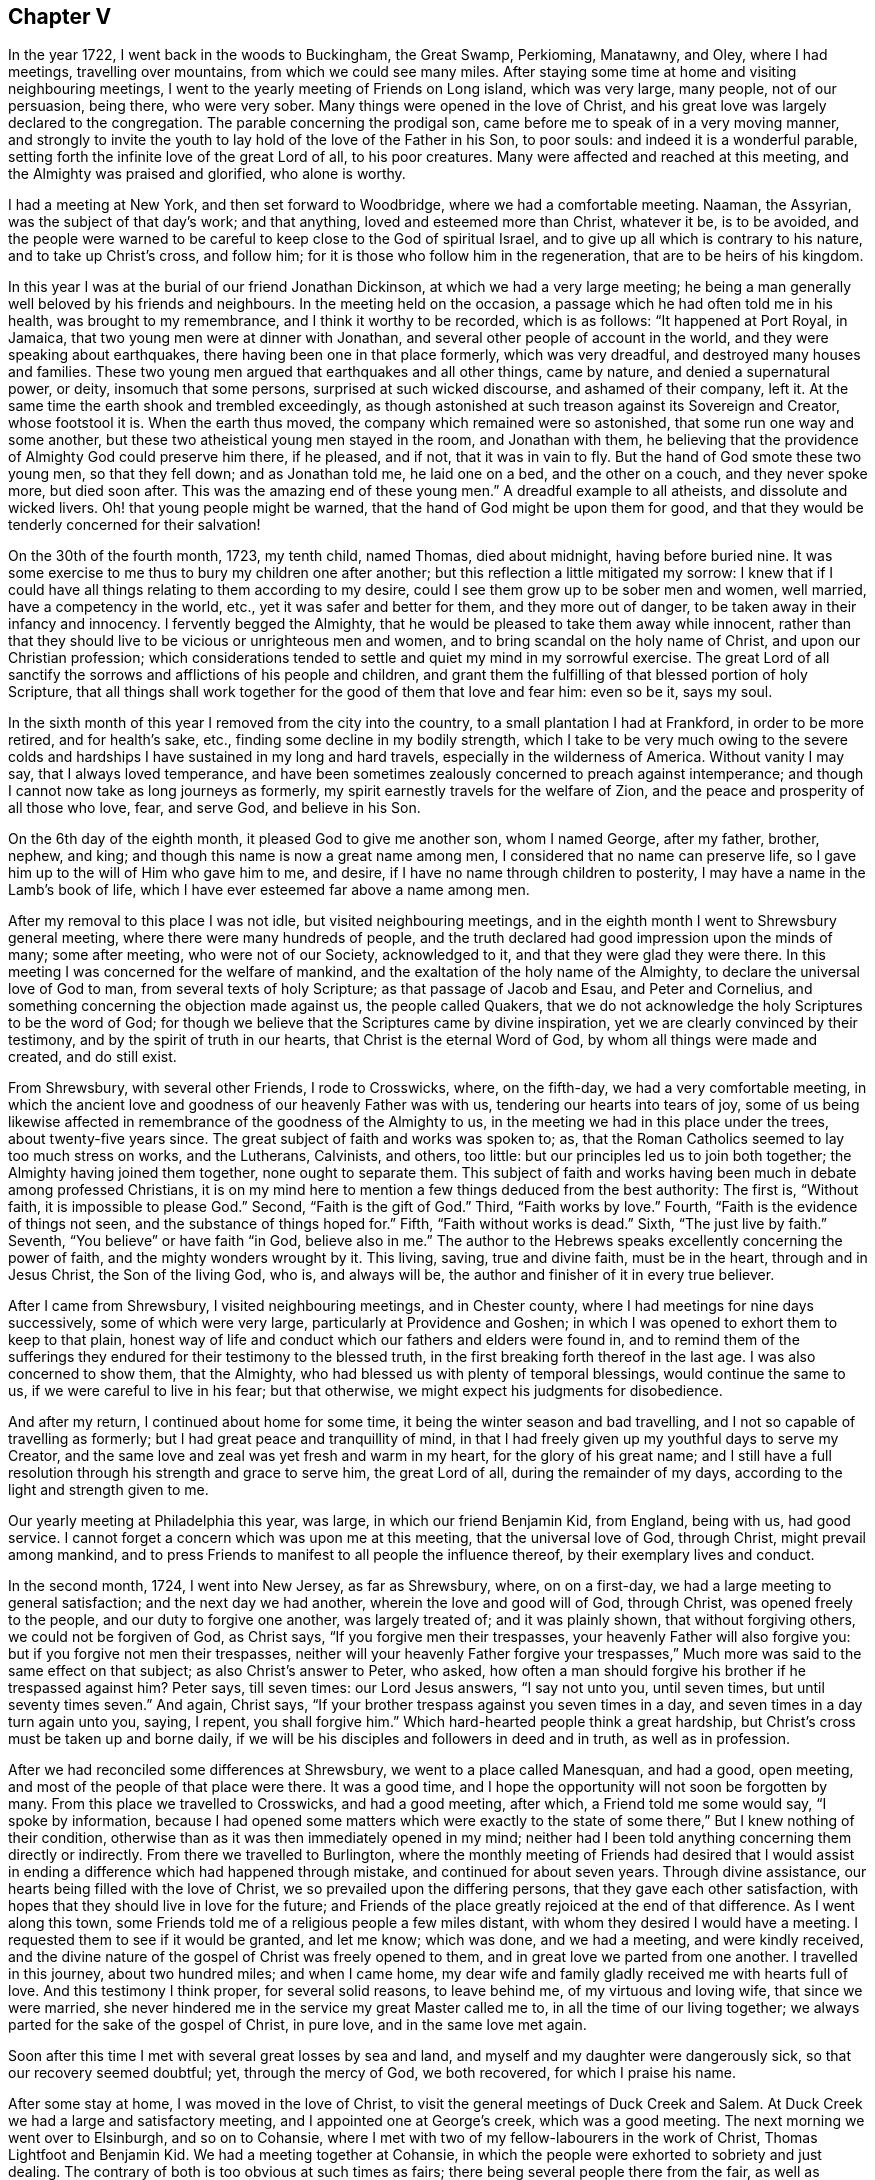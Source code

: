 == Chapter V

In the year 1722, I went back in the woods to Buckingham, the Great Swamp, Perkioming,
Manatawny, and Oley, where I had meetings, travelling over mountains,
from which we could see many miles.
After staying some time at home and visiting neighbouring meetings,
I went to the yearly meeting of Friends on Long island, which was very large,
many people, not of our persuasion, being there, who were very sober.
Many things were opened in the love of Christ,
and his great love was largely declared to the congregation.
The parable concerning the prodigal son,
came before me to speak of in a very moving manner,
and strongly to invite the youth to lay hold of the love of the Father in his Son,
to poor souls: and indeed it is a wonderful parable,
setting forth the infinite love of the great Lord of all, to his poor creatures.
Many were affected and reached at this meeting,
and the Almighty was praised and glorified, who alone is worthy.

I had a meeting at New York, and then set forward to Woodbridge,
where we had a comfortable meeting.
Naaman, the Assyrian, was the subject of that day`'s work; and that anything,
loved and esteemed more than Christ, whatever it be, is to be avoided,
and the people were warned to be careful to keep close to the God of spiritual Israel,
and to give up all which is contrary to his nature, and to take up Christ`'s cross,
and follow him; for it is those who follow him in the regeneration,
that are to be heirs of his kingdom.

In this year I was at the burial of our friend Jonathan Dickinson,
at which we had a very large meeting;
he being a man generally well beloved by his friends and neighbours.
In the meeting held on the occasion, a passage which he had often told me in his health,
was brought to my remembrance, and I think it worthy to be recorded, which is as follows:
"`It happened at Port Royal, in Jamaica, that two young men were at dinner with Jonathan,
and several other people of account in the world,
and they were speaking about earthquakes, there having been one in that place formerly,
which was very dreadful, and destroyed many houses and families.
These two young men argued that earthquakes and all other things, came by nature,
and denied a supernatural power, or deity, insomuch that some persons,
surprised at such wicked discourse, and ashamed of their company, left it.
At the same time the earth shook and trembled exceedingly,
as though astonished at such treason against its Sovereign and Creator,
whose footstool it is.
When the earth thus moved, the company which remained were so astonished,
that some run one way and some another,
but these two atheistical young men stayed in the room, and Jonathan with them,
he believing that the providence of Almighty God could preserve him there, if he pleased,
and if not, that it was in vain to fly.
But the hand of God smote these two young men, so that they fell down;
and as Jonathan told me, he laid one
on a bed, and the other on a couch, and they never spoke more, but died soon after.
This was the amazing end of these young men.`"
A dreadful example to all atheists, and dissolute and wicked livers.
Oh! that young people might be warned, that the hand of God might be upon them for good,
and that they would be tenderly concerned for their salvation!

On the 30th of the fourth month, 1723, my tenth child, named Thomas, died about midnight,
having before buried nine.
It was some exercise to me thus to bury my children one after another;
but this reflection a little mitigated my sorrow:
I knew that if I could have all things relating to them according to my desire,
could I see them grow up to be sober men and women, well married,
have a competency in the world, etc., yet it was safer and better for them,
and they more out of danger, to be taken away in their infancy and innocency.
I fervently begged the Almighty,
that he would be pleased to take them away while innocent,
rather than that they should live to be vicious or unrighteous men and women,
and to bring scandal on the holy name of Christ, and upon our Christian profession;
which considerations tended to settle and quiet my mind in my sorrowful exercise.
The great Lord of all sanctify the sorrows and afflictions of his people and children,
and grant them the fulfilling of that blessed portion of holy Scripture,
that all things shall work together for the good of them that love and fear him:
even so be it, says my soul.

In the sixth month of this year I removed from the city into the country,
to a small plantation I had at Frankford, in order to be more retired,
and for health`'s sake, etc., finding some decline in my bodily strength,
which I take to be very much owing to the severe colds and
hardships I have sustained in my long and hard travels,
especially in the wilderness of America.
Without vanity I may say, that I always loved temperance,
and have been sometimes zealously concerned to preach against intemperance;
and though I cannot now take as long journeys as formerly,
my spirit earnestly travels for the welfare of Zion,
and the peace and prosperity of all those who love, fear, and serve God,
and believe in his Son.

On the 6th day of the eighth month, it pleased God to give me another son,
whom I named George, after my father, brother, nephew, and king;
and though this name is now a great name among men,
I considered that no name can preserve life,
so I gave him up to the will of Him who gave him to me, and desire,
if I have no name through children to posterity,
I may have a name in the Lamb`'s book of life,
which I have ever esteemed far above a name among men.

After my removal to this place I was not idle, but visited neighbouring meetings,
and in the eighth month I went to Shrewsbury general meeting,
where there were many hundreds of people,
and the truth declared had good impression upon the minds of many; some after meeting,
who were not of our Society, acknowledged to it, and that they were glad they were there.
In this meeting I was concerned for the welfare of mankind,
and the exaltation of the holy name of the Almighty,
to declare the universal love of God to man, from several texts of holy Scripture;
as that passage of Jacob and Esau, and Peter and Cornelius,
and something concerning the objection made against us, the people called Quakers,
that we do not acknowledge the holy Scriptures to be the word of God;
for though we believe that the Scriptures came by divine inspiration,
yet we are clearly convinced by their testimony,
and by the spirit of truth in our hearts, that Christ is the eternal Word of God,
by whom all things were made and created, and do still exist.

From Shrewsbury, with several other Friends, I rode to Crosswicks, where,
on the fifth-day, we had a very comfortable meeting,
in which the ancient love and goodness of our heavenly Father was with us,
tendering our hearts into tears of joy,
some of us being likewise affected in remembrance of the goodness of the Almighty to us,
in the meeting we had in this place under the trees, about twenty-five years since.
The great subject of faith and works was spoken to; as,
that the Roman Catholics seemed to lay too much stress on works, and the Lutherans,
Calvinists, and others, too little: but our principles led us to join both together;
the Almighty having joined them together, none ought to separate them.
This subject of faith and works having been much in debate among professed Christians,
it is on my mind here to mention a few things deduced from the best authority:
The first is, "`Without faith, it is impossible to please God.`"
Second, "`Faith is the gift of God.`"
Third, "`Faith works by love.`"
Fourth, "`Faith is the evidence of things not seen,
and the substance of things hoped for.`"
Fifth, "`Faith without works is dead.`"
Sixth, "`The just live by faith.`"
Seventh, "`You believe`" or have faith "`in God, believe also in me.`"
The author to the Hebrews speaks excellently concerning the power of faith,
and the mighty wonders wrought by it.
This living, saving, true and divine faith, must be in the heart,
through and in Jesus Christ, the Son of the living God, who is, and always will be,
the author and finisher of it in every true believer.

After I came from Shrewsbury, I visited neighbouring meetings, and in Chester county,
where I had meetings for nine days successively, some of which were very large,
particularly at Providence and Goshen;
in which I was opened to exhort them to keep to that plain,
honest way of life and conduct which our fathers and elders were found in,
and to remind them of the sufferings they endured
for their testimony to the blessed truth,
in the first breaking forth thereof in the last age.
I was also concerned to show them, that the Almighty,
who had blessed us with plenty of temporal blessings, would continue the same to us,
if we were careful to live in his fear; but that otherwise,
we might expect his judgments for disobedience.

And after my return, I continued about home for some time,
it being the winter season and bad travelling,
and I not so capable of travelling as formerly;
but I had great peace and tranquillity of mind,
in that I had freely given up my youthful days to serve my Creator,
and the same love and zeal was yet fresh and warm in my heart,
for the glory of his great name;
and I still have a full resolution through his strength and grace to serve him,
the great Lord of all, during the remainder of my days,
according to the light and strength given to me.

Our yearly meeting at Philadelphia this year, was large,
in which our friend Benjamin Kid, from England, being with us, had good service.
I cannot forget a concern which was upon me at this meeting,
that the universal love of God, through Christ, might prevail among mankind,
and to press Friends to manifest to all people the influence thereof,
by their exemplary lives and conduct.

In the second month, 1724, I went into New Jersey, as far as Shrewsbury, where,
on on a first-day, we had a large meeting to general satisfaction;
and the next day we had another, wherein the love and good will of God, through Christ,
was opened freely to the people, and our duty to forgive one another,
was largely treated of; and it was plainly shown, that without forgiving others,
we could not be forgiven of God, as Christ says, "`If you forgive men their trespasses,
your heavenly Father will also forgive you: but if you forgive not men their trespasses,
neither will your heavenly Father forgive your trespasses,`"
Much more was said to the same effect on that subject;
as also Christ`'s answer to Peter, who asked,
how often a man should forgive his brother if he trespassed against him?
Peter says, till seven times: our Lord Jesus answers, "`I say not unto you,
until seven times, but until seventy times seven.`"
And again, Christ says, "`If your brother trespass against you seven times in a day,
and seven times in a day turn again unto you, saying, I repent, you shall forgive him.`"
Which hard-hearted people think a great hardship,
but Christ`'s cross must be taken up and borne daily,
if we will be his disciples and followers in deed and in truth, as well as in profession.

After we had reconciled some differences at Shrewsbury,
we went to a place called Manesquan, and had a good, open meeting,
and most of the people of that place were there.
It was a good time, and I hope the opportunity will not soon be forgotten by many.
From this place we travelled to Crosswicks, and had a good meeting, after which,
a Friend told me some would say, "`I spoke by information,
because I had opened some matters which were exactly to the state
of some there,`" But I knew nothing of their condition,
otherwise than as it was then immediately opened in my mind;
neither had I been told anything concerning them directly or indirectly.
From there we travelled to Burlington,
where the monthly meeting of Friends had desired that I would assist
in ending a difference which had happened through mistake,
and continued for about seven years.
Through divine assistance, our hearts being filled with the love of Christ,
we so prevailed upon the differing persons, that they gave each other satisfaction,
with hopes that they should live in love for the future;
and Friends of the place greatly rejoiced at the end of that difference.
As I went along this town,
some Friends told me of a religious people a few miles distant,
with whom they desired I would have a meeting.
I requested them to see if it would be granted, and let me know; which was done,
and we had a meeting, and were kindly received,
and the divine nature of the gospel of Christ was freely opened to them,
and in great love we parted from one another.
I travelled in this journey, about two hundred miles; and when I came home,
my dear wife and family gladly received me with hearts full of love.
And this testimony I think proper, for several solid reasons, to leave behind me,
of my virtuous and loving wife, that since we were married,
she never hindered me in the service my great Master called me to,
in all the time of our living together;
we always parted for the sake of the gospel of Christ, in pure love,
and in the same love met again.

Soon after this time I met with several great losses by sea and land,
and myself and my daughter were dangerously sick, so that our recovery seemed doubtful;
yet, through the mercy of God, we both recovered, for which I praise his name.

After some stay at home, I was moved in the love of Christ,
to visit the general meetings of Duck Creek and Salem.
At Duck Creek we had a large and satisfactory meeting,
and I appointed one at George`'s creek, which was a good meeting.
The next morning we went over to Elsinburgh, and so on to Cohansie,
where I met with two of my fellow-labourers in the work of Christ,
Thomas Lightfoot and Benjamin Kid.
We had a meeting together at Cohansie,
in which the people were exhorted to sobriety and just dealing.
The contrary of both is too obvious at such times as fairs;
there being several people there from the fair, as well as others:
the nature of Christ`'s work in the heart was somewhat spoken to,
but it was not so open a meeting as some others,
the people thereaway being too slack and dull as to religion.
Next day we had a meeting at Alloway`'s creek,
where we all three had some pretty close work;
and from there we went to the general meeting at Salem, which was larger than common,
on account of the said Friend Benjamin Kid being there: who, in the love of Christ,
came from England to visit the churches in this part of the world.
There were so many Friends and others here at this time, that some houses were so filled,
there was not room for all who came to lodge.

After this meeting I returned home, and in a few days went into Chester county,
and travelled about a hundred miles; and when I came home,
I understood that some for lack of a true sense of the work of Christ,
had been censuring me for my much travelling and hard labour
in the work of the ministry of the gospel of Christ;
though by the same rule of judging, the apostles of Christ and our ancient Friends,
who travelled much, cannot escape their censure; for in all my travels,
I have had an especial regard to the unity of the brethren,
and never knowingly went abroad without it.
Let this caution be recorded for the instruction of all such forward judges;
let them be careful of judging Christ`'s servants, lest their words become their burden:
"`Judge not that you be not judged,`" says our great Lord,
"`for with what judgment you judge, you shall be judged.`"

Soon after my return from Chester county, I was at a marriage at Abington,
which was one of the most solemn I have been at; and on the 15th of the third month,
attended the youths`' meeting at Germantown, to my great satisfaction.
On the 23rd of the same month,
I went to the general meeting of ministers and elders at Burlington;
at which meeting several things relating to the gospel ministry were declared;
as its being a free, a clear, and a powerful ministry, reaching to the conscience,
and convincing of the danger of continuing in sin:
and divine charity was much recommended, without which,
all ministry is but as sounding brass, etc.
From this meeting I went with Walter Herbert into Bucks county,
and at Neshaminy we had an open, tender meeting.
From there I went to Buckingham,
and was at a marriage of a son and daughter-in-law of Thomas Canby.
The meeting was large, and Friends well satisfied; and it was observable,
though I was very hoarse, through a cold I had taken,
and could hardly speak in common conversation, yet it was much taken away in my ministry,
so that I was carried through the service to our admiration,
for which I was truly thankful.
After this meeting I returned home with true satisfaction,
such as is much more valuable than silver and gold, two mighty idols in the world.

After a little stay at home I went on a first-day to North Wales, or Gwynnedd,
where was a pretty large meeting and many young people,
to whom I was concerned to show that Christ is the
way by which we must come into the true church,
through regeneration, and that all who invent other ways, are thieves and robbers.
I rode twenty-five miles that day, and the next day came to Frankford,
and was at the burial of an ancient Friend, Joan Orpwood,
at which was our friend John Salkeld, with whom I was the next day at Philadelphia,
at our third-day meeting, which was a good one.

On the 4th day of the fourth month, intending soon to take a journey to Long island,
and considering the uncertainty of life, I thought it a proper time to alter my will,
as I had kept one by me for several years before.
On the 5th of the fourth month, I went to Merion to visit an ancient Friend,
John Roberts, who was sick near unto death, where I again met with John Salkeld.
The Friend expressed his satisfaction in this visit,
and we had a reward of peace in the exercise of that Christian duty of visiting the sick,
which is recommended by the apostle to the primitive churches of Christ.
After we had been some time with our said sick friend,
we went to a meeting appointed for us several days before,
which was large and satisfactory,
for which favourable visitation we blessed the great name of the Almighty,
and parted tenderly in Christian love and good will.
The Friend we went to visit, died the next day.
He was a helper of the poor, and a maker of peace in the neighbourhood; of such,
Christ said, "`Blessed are the peace makers,
for they shall be called the children of God.`"

On the 10th of the fourth month, 1724,
I had a concern to write the following epistle to Friends in the island of Barbados.

[.embedded-content-document.epistle]
--

[.signed-section-context-open]
Frankford, 10th of Fourth month, 1724.

[.salutation]
Dear Friends,

In the tender love of God, our heavenly Father, and of our Saviour, Jesus Christ, do I,
your brother, at this time greet you, and wish you health and salvation.
Understanding by a concerned Friend, that of late,
several of our friends are taken away from you by death,
a concern came on me to put you in remembrance of your latter end,
and of the cause of Christ;
and also of the prosperity of his blessed light and truth in your (in that respect poor,
though in some others, rich and luxurious) island.
The posterity of many who have been taken away there, as well as in several other places,
having gone astray; let a weighty concern come upon you,
that it may not be so with those who are left behind.

Oh! dear Friends! let your practices and expressions manifest to the rising generation,
that the welfare of their souls, more than of their bodies, is at heart with you;
and do not indulge them in that which you were convinced to be of an evil tendency,
when your hearts were first reached by the power of truth.
How many youths have been lost, through the looseness of the example of their elders,
and through an undue indulgence of them in vanity, folly, pride,
and idleness! woeful experience does but too much declare that they are many.
Oh! they are many indeed, who have been lost by so doing! therefore, dear Friends,
clear yourselves of your children; and if they will obstinately go astray,
faithfully bear your testimony against them, in life, doctrine, expressions and conduct,
which will witness for you when you are dead and gone,
and your heads laid in the silent grave.
Thus will your youth, through the blessing of God and your endeavours,
come up in your places, or at least you will be clear,
and their blood will be upon their own heads.
A pure, strict watch is required of you in conduct, in all those relations.
First, that God may be glorified.
Secondly, that your children may be exampled.
Thirdly, that your neighbours may be edified, or built up in pure religion.
And fourthly, that you may die in peace with Him that created you and died for you;
remembering the blessed doctrine of Christ Jesus, "`Let your light so shine before men,
that others seeing your good works,
may glorify your Father which is in heaven.`" And again;
"`You are as a city set on a hill,
which cannot be hid.`" As you thus train up your
children in the way which they should go,
when they are young,
you may have reason to hope they will not depart from it when they are old;
for many have been convinced of the truth, as it is in Jesus Christ,
through the good conduct of his followers.
And how can we expect to die well, if we do not live well?
Or can we expect the answer of "`Well done,`" if
we are not in the practice of doing well?

I do desire and earnestly exhort Friends to read the holy Scriptures,
and wait to feel the power from which they sprung, through the holy writers;
and also to teach them to their children.
And dear Friends, let me prevail with you in the love of God, and his dear Son,
to keep close to your meetings for the worship of Almighty God,
and for the well ordering of your Society; and do it in the meek spirit,
for that is of great price with the Lord; and when in your meetings,
get into a religious exercise and lively concern for God`'s glory,
and your soul`'s peace and prosperity, I pray the holy Lord of sabbath,
to open your hearts to him in the reading of this epistle, as mine is open to you,
my beloved friends, that you and I may be edified, though outwardly separated,
as we were when together; and if we should never meet more in this world,
that we may meet in the kingdom of God, where we may never part more.
Amen.
Hallelujah, says my soul!

I desire this may be copied and read at the close
of one of each of your particular meetings,
and if it could be readily, in every family of Friends;
to all of whom is my very dear love in Jesus Christ, whose servant I am,
and hope to be to the end, and I am an entire lover of souls,
and a well wisher of Zion`'s prosperity.

[.signed-section-signature]
Thomas Chalkley.

--

On the 11th of the fourth month, I left home on a journey to Long island,
in order to visit Friends`' meetings, and also to negotiate some business I had there.
The first meeting I had was at Burlington,
where I had occasion to advise them to keep in remembrance
that ancient love which first united our Society together,
and in which, in times of cruel persecution,
some freely offered to suffer the imprisonment of their bodies,
to obtain the liberty of their friends in confinement.
From there we travelled to Amboy, and over to Staten island.
The day being very hot, and the evening cold, I got a severe cold,
which I did not get clear of for about two weeks, notwithstanding which,
I went to meetings, though ill in body.
The first meeting I had on Long island was at Flushing, on a first-day,
and a comfortable meeting it was; in which was closely pressed,
the taking up the cross of Christ, by all who desire to be his disciples,
and that without it we could not be true Christians.

From Flushing we went to Mosquetto cove, and had a meeting there on third-day,
which was large, and to general satisfaction,
and some were there who were newly convinced.
I seeing the openness of the meeting, advised Friends to build a meetinghouse there,
of which they approved.
On fourth-day we had a meeting at Westbury, and fifth-day, at Cow-neck.
From Cow-neck I went to the south side of the island,
and had a meeting at Captain Hicks`'. The neighbours who
were not of our Society came generally to this meeting,
and were pressingly exhorted to come to Christ, and the way opened unto them.
It was a good time, and I thought a day of love to us all.
Before the meeting I was exceedingly shut up in myself,
so that it was very beneficial to me, among the rest,
to see how the Lord could work by his power, and unlock his treasury, as in a moment,
as he did for my poor soul at times.
Oh! may I, with Christ`'s followers and ministers, ever depend upon him, is my petition!
From Rockaway, for so is the place called, we went to Westbury,
and had a very large meeting on a first-day; and, as I was informed, some were convinced.
From here I went to a place called Foster`'s Meadows,
where we had a large meeting in a barn.
After this I went over to the main land, and had a meeting at a place called Westchester,
From there we went to Flushing, and had a large meeting on a fifth-day of the week,
in which the right training up of children, and careful education of youth,
was zealously recommended.

From Flushing I went to Huntington,
where some were lately convinced of the principle of truth as it is in Christ Jesus,
some of whom were excommunicated by the Presbyterians,
with whom they had formerly joined.
We had a pretty large meeting in a Friend`'s barn, where a priest opposed me,
as he also had my friend Benjamin Kid, some time before,
of which I gave an account by letter,
to my dear friends Thomas Lightfoot and Benjamin Kid, desiring them,
in their return from New England, to have an evening meeting there.
The ground of this priest`'s cavilling, or dispute, was my declaring,
that it is the light of Christ, or his spirit, which convinces the world of sin,
and not a natural light, or the light of a natural conscience;
from which he took occasion to charge me with denying a natural conscience,
the falsehood of which I charged upon him before the auditory, and desired him,
if he had anything on his mind, to write to me,
to which I promised to return him an answer.

From Huntington I went to the general meeting of Friends held at Newtown,
which was so large that the meetinghouse could not contain the people,
and the weather being extremely hot, some of the people outdoors were uneasy,
and went to and fro; but those that were in the house, and so near that they could hear,
were very attentive, and as far as I could learn, generally satisfied.
Our next meeting was at New York, which was the quietest meeting I ever had there;
and the few Friends at New York, and some that were there from Long island,
parted with us in the love of Christ, and in the fellowship of his blessed gospel.
I travelled homewards, having good satisfaction in visiting my friends;
and when I came there, found my dear wife and children in health, for which I bless God.

After this journey I kept to meetings at and about home as usual,
and was at the fifth-day meeting in Philadelphia,
when Samuel Preston was married to Margaret Langdale,
the widow of my dear friend and fellow traveller, Josiah Langdale.
The meeting was large,
and the parable of the virgins and the bridegroom coming at midnight, was opened,
with an exhortation to the people to be ready against that hour,
and that they should take care to have the holy oil of divine grace in their hearts.

After this meeting I had some affairs which called me into Chester county,
and on the road my horse gave a sudden and violent start out of the path,
and threw me down, and before I could get up again, he struck my face,
and trod on my right eye with his foot, being newly shod,
which stunned me for the present.
As soon as I opened the eye which was unhurt, I perceived that I lay on my back,
under my horse`'s belly, with my head between his fore feet.
He stood still, and I got on my hands and knees,
the blood streaming out of my nose and right eye, and while I was bleeding,
a man and woman came by, and stayed till I was done bleeding,
and saw me mounted on my horse again.
I went forward about two miles, to the house I intended to go to,
and after riding about a mile, I met with a Friend who knew me,
and was surprised to see me so bloody, and went with me to Randal Malin`'s, a faithful,
honest Friend, who was upwards of eighty years of age,
and had suffered much for his profession of the truth in his younger years,
where they dressed my wounded eye.
I was truly thankful to the Lord for his providence towards me in this deliverance,
among many others, which he in his goodness has vouchsafed to me.
I stayed at the Friend`'s house three nights and mended quickly,
and he accompanied me to my house at Frankford, where my loving wife, with some surprise,
received me very affectionately; and through her care,
I recovered so that I could see pretty well with spectacles,
which I was obliged to use for some months.
Such accidents plainly show us the necessity of preparing for sudden death,
as we know not when, or how, we may go off the stage of this life.

On the 25th of the fifth month,
I received a letter from a person in the county of Burlington, relating to water baptism,
to which I made answer as follows:

[.embedded-content-document.letter]
--

Your lines I received last night, in perusing of which,
there was a Christian love in my heart towards you, though unknown by face,
and I have much freedom of mind to answer yours, according to your request,
and my small ability.

[.numbered-group]
====

[.numbered]
_First,_ then, we are near in sentiment to each other,
in the grand Christian principle of saving religion,
which is the work of the holy Spirit of Christ upon the soul,
for that is the baptism which is Christ`'s, and is truly saving,
and absolutely necessary to salvation.
Christ`'s baptism is but one, which is with the Holy Spirit,
and with spiritual fire or water; John`'s being the element, or figure;
and Christ`'s being the spirit, power, and divine substance,
is to be with the church of Christ, and with his true ministers, to the end of the world.

[.numbered]
_Secondly,_ in answer to your query.
Was not water baptism, that is, the element, commanded by Christ himself,
in Matt. 28:19? I answer, I believe not.
My reason is this, because the Holy Spirit, or spirit, is mentioned in the text,
in express words, and water is not; and therefore we omit going into outward water,
and for other reasons as follow:

[.numbered]
_Thirdly,_ that water baptism, which was John`'s, was practised by the apostles, is true;
but it was not practised by Christ, who, no doubt, would have done it,
if it had been absolutely necessary; for he disdained not to wash his disciples feet,
a much more despicable office, than that of the baptismal ceremony:
so because Christ did not himself practise it, nor, as we conceive,
commanded us to go into material water, we therefore, forbear it.

[.numbered]
_Fourthly,_ that the apostles did baptize with water, we deny not;
and that they were circumcised, and did circumcise, is also undeniable.
Now, must we circumcise because the apostles did, and were themselves circumcised?
Consider this carefully, and I hope that will give you some sight or light,
concerning the dispensation of water baptism, which was John`'s baptism,
and was glorious in its day and dispensation, in pointing at Christ`'s baptism,
until it came, which was the substance, and was with spiritual fire, and spiritual water,
and will continue forever.
To Christ and his baptism, I heartily direct you for further instruction,
in whom is life, and that life is the light of men.

====

I would write a little further concerning water baptism, on some texts of Scripture,
being Christ`'s own words: "`He that believes, and is baptized, shall be saved,
and he that believes not, shall be damned, or condemned.`"
This must needs be understood of the spirit`'s baptism; for it would be absurd to say,
or believe, that all who are baptized with water, are saved,
or that all who are not baptized with water, are damned;
therefore it is the spirit`'s baptism,
that all professing Christianity ought to come unto, in order to witness salvation.
Again, Christ says, "`Except a man be born of water, and of the spirit,
he cannot enter into the kingdom of God.`" Some will
have this to be a mixture of the element water,
and of the spirit; but Christ says, "`It is the spirit that quickens,
the flesh profits nothing. The words that I speak unto you, they are spirit,
and they are life.`" "`That which is born of the flesh, is flesh,
and that which is born of the spirit, is spirit,`" According to which doctrine,
I have faith to believe, that outward, fleshly, or elementary water baptism,
profits little or nothing to the soul.

Again, why should water in that place be understood of the element,
any more than fire in the other, that is,
To be baptized with the Holy Spirit and with fire, since Christ said,
"`My words they are spirit and life.`" Remember the well
of water that springs up to eternal life in the believers,
and the water that Christ gave, whosoever drank of which, was never to thirst more.
This is all spiritual, which the carnal mind cannot comprehend or enjoy,
but is witnessed by the spiritual man.
And further, if we consider what confusion there is in the world about water baptism,
it may well put a tender seeking soul upon further search into the nature of holy,
saving baptism.
The Papists have one way; the Lutherans and Calvinists another;
and the Baptists have another; and all differ so widely, that generally speaking,
they will not worship together; neither are they ever likely to be reconciled,
except they come to the holy Spirit and divine power of Jesus,
the good Saviour and precious guide of souls.
That saying of his has often been a comfort to me
in deep exercises and distresses of mind,
when he said to his disciples, "`It is expedient for you that I go away;
for if I go not away, the Comforter will not come; but if I depart,
I will send him unto you.`" I will pray the Father,
and he will give you another Comforter, that he may abide with you forever,
even the Spirit of Truth.
And when he is come, he shall guide you into all truth; he shall take of mine,
and show it unto you, and shall bring all things to your remembrance,
that I have spoken unto you.
He was to convince the world of sin, and to abide with Christ`'s disciples forever.
May the precious gift of the spirit be given to you, and to all true seekers of God,
his Christ and kingdom, is my real desire and humble prayer to the Most High.
+++[+++See the four Evangelists for this promise, they not wording it alike.]

Having answered most parts of your letter, I would add a few lines more.
I have known some who could not be satisfied with
words about this point of baptism with water,
until Christ had by his spirit given them satisfaction in themselves;
and as you come more and more into close communion
with his grace and spirit in your own soul,
I hope you also will have better satisfaction than that of words only.
I have known some of the people called Baptists, who have been convinced of the truth,
according to our way and principle, to whom all the writing and disputing, and reading,
and preaching about this point, could never give full satisfaction,
until they had it inwardly and immediately from Christ,
manifested to them by his holy Spirit in their hearts, as aforesaid.
I would not, however,
be understood to be against satisfying one another as much as lies in our power,
and as we find openness in the love of God and Christ.
And further,
I never understood that our Society were absolutely against those persons practising it,
who could see no further, or did really think in their conscience,
that it was their duty so to do; but we believe, that we see beyond the figure or shadow,
and are come to the substance, for the reasons mentioned,
and many more which might be given.

Several treatises have been published upon this subject, one of which is very full,
written before we were a people, by William Dell, a wise and learned man,
and one who had a large sense of the power of God: and among us, [.book-title]#Barclay`'s Apology,#
and a treatise by John Gratton, who had been a Baptist preacher, and one by Joseph Pike,
There is also a little book of Thomas Upsher`'s,
who was a Baptist preacher before he came to join with us, which I send you,
with whom I was well acquainted, as also with those men who subscribed it.
If you apply yourself to Richard Smith, of Burlington,
he is as likely as any person I know, to help you to those books,
all which are larger on the subject, and have given satisfaction to thousands about it;
though some, as I have said, could never be satisfied with words.
In reading the latter part of your letter I was tenderly affected,
and my prayers to the Almighty were,
that he would please to direct you by his power and spirit,
and the grace of his dear Son, who has said, "`He that comes unto me,
I will in no way cast off.`" Now, tender friend, Christ is the true light,
that enlightens every man that comes into the world,
by which light you must walk to the kingdom and city of God.
He is the door into the true sheepfold: he is the truth, in whom you must believe:
he is the divine life and light of the soul: he is the true Christian`'s all in all.
And as the kingdom is within, as said Christ, so the king is within, and without also.
He is God, omnipotent, omniscient, omnipresent, the immortal Jehovah,
and is God over all, blessed forever.
And, as a servant of his, I recommend you, with my own soul,
unto him for preservation and direction;
for it is the great work of Christ`'s true ministers and servants, to direct the seeking,
travelling souls to him; to whom with the Father, and the eternal spirit, be glory,
now and evermore.
Amen.

[.signed-section-closing]
From your assured friend in Christ,

[.signed-section-signature]
Thomas Chalkley.

--

The person to whom I wrote this letter, some time after informed me,
that it gave him great satisfaction.

After I had stayed at home some time,
and pretty well recovered of the hurt I received by my fall,
I visited some meetings about home, as Philadelphia, Abington, and Germantown.
In several of those meetings I was concerned to exhort Friends,
as our meetings and worship in this province of Pennsylvania,
were a kind of national worship,
to beware that they did not indulge themselves in the sins of the nations,
but to be careful to keep to the holy, self-denying life of Jesus.

On the 5th of the sixth month, between the hours of nine and ten at night,
there was an earthquake, of which many people were sensible;
and about this time many were taken off with a violent fever,
I was concerned in several meetings to put the people in mind of their mortality,
and the shortness and uncertainty of time;
and of the necessity of speedy preparation for their final change and future well-being.
In the aforesaid month I was at our youths`' meeting in Philadelphia,
where I was concerned to advise parents to do justly to their children,
in the various relations of a child`'s state; to be just in correction,
and to be sure to give them learning, and train them up in reading the holy Scriptures,
they being able, through faith in Christ, to make us wise unto salvation.
I also was earnest in exhortation to the youth, to obey and honour their parents,
and to have a care not to be disobedient to their fathers and mothers.
I had a concern also to remind that large congregation,
that the Almighty had stretched out his arm, with his rod,
and had given the people of this land three strokes therewith,
as a gentle admonition towards heart preparation to meet him,
and to be ready for their latter end: which were first, a sickness,
or pestilential fever, which carried off many of the people.
Secondly, an earthquake, of which many in town and country were sensible.
Thirdly, a terrible whirlwind, such as we never before heard of in this land,
that I remember.
They were admonished to take particular and special
notice of these gentle strokes of the divine hand,
for if he pleased, he could as soon take away many by sickness, as a few,
and could make us a desolation, as well as the country about mount Aetna, or Port Royal,
in Jamaica, not very far from us;
and he could also blow us away with the whirlwind of his wrath,
and could as easily have blown down all our city, as those few houses in the country.

Next day after this meeting I went with John Rodman to the
quarterly general meeting of worship in the county of Chester,
which was large and satisfactory.

The 25th of the sixth month I was at the burial of the wife of Richard Wain,
a virtuous and good woman.
Some of her last words were, "`Some men`'s sins go beforehand to judgment,
and some follow after them; and that her sins were gone before,
which was a great comfort to her, now she was going to leave the world.`"
It was a large meeting, and a seasonable opportunity at the funeral.
The people were called upon to work while it is called today, because,
as our Saviour said, the night comes, wherein no man can work.

In this and the foregoing year, I met with various trials and exercises; as first,
great inward poverty and need.
Secondly, great losses in outward affairs.
And thirdly, the evil spirits of some were stirred up against me,
to report falsehoods concerning me, with many other sore exercises,
both inward and outward.
As to the first, I had often been tried that way, and found by experience,
that I must wait upon God my Saviour, for fresh and renewed visitations from above;
in which exercise, I had always, in the Lord`'s time, received comfort from him,
and by the same exercise I had now the same comfort also; but I thought it very long,
and the enemy did now greatly endeavour to break in upon my patience more than usual:
but my heart still depended in faith and hope upon the Lord, my Redeemer and Saviour,
and in his time he was pleased to help me, blessed be his holy arm and power forever!
Many blessed saints and servants of Jesus were brought to my mind,
who were in the like condition, so that I had a secret joy in their company,
who met with the like in their travels to the holy city.

Secondly, as to my outward losses, I thought with myself,
peradventure it might be best for me: and I remembered that many,
through the increase of outward riches, were exceedingly hurt as to their inward state;
and though I, or any good man, might be concerned for our children,
to get and leave something for them, yet I plainly saw, that generally speaking,
much riches does much hurt to youth.
This was a melancholy observation that I had made in my life and travels,
and I see at this day, that it is a universal distemper, a very few excepted;
therefore I cried mightily to God that he would give to me and mine,
the gift of his grace and holy Spirit, whatever our circumstances might be in the world.
In this also I saw that patience was an excellent virtue,
and that the meek had the best inheritance of the earth,
if they had ever so little of it;
and that true happiness did not consist in earthly things,
which my experience had largely taught me.

And thirdly, as to the base and evil treatment I met with,
which was more than I had ever met with in all my life before,
great endeavours were used to lessen my reputation, as a man and a Christian;
all which proved false and fruitless, and in due time my innocence was made manifest.
I considered that they could not use me worse than they had done my Lord and Master,
and that the devil was angry with any who endeavoured
to dethrone him and pull down his kingdom,
at the foundation of which, through the help of my Master, I had made many a stroke,
with such weapons as he was pleased to furnish me with.

The last of the sixth month, and the 1st of the seventh month,
was the quarterly and youths`' meeting at Burlington, at both of which I was present.
At the quarterly meeting I was concerned to open
how the church of God was governed by his spirit,
in the time of the law, and Moses was an instrument therein;
and that when it was too hard, and too much work for Moses,
he was advised to get the assistance of the elders;
and that the same power and spirit of God which was with Moses,
was upon the elders who assisted him in the affairs
of the church and congregation of the Lord`'s people;
so that it was governed by God`'s spirit, and is to be governed by the same still,
and not by the will of man, nor according to the will of man, in his corrupt nature.
And when Israel went from God`'s power and spirit, the Lord left them,
but at last sent to them his only begotten Son, our dear Lord and Saviour Jesus Christ;
and he was, and ever is, to be governor of his church, through his holy Spirit,
of which he told his disciples, that he would pray the Father,
and he should send unto them the Comforter, the Holy Spirit, or holy Spirit,
the spirit of truth, and that he should abide with them forever,
and should lead and guide them into all truth; which sweet and precious promises,
the true believers do witness to be fulfilled at this day.
Glory to his name forever, he is the wonderful Counsellor, mighty Saviour,
and Prince of peace! of whose peace and government there shall never be an end,
and upon whose shoulder the government is to be forever.
Friends were exhorted to pray and wait for his holy power and spirit,
and to be sensible of it in the discipline and government
of the church now in this gospel day,
in which is a brighter manifestation of God`'s love, through his Son,
than in the time of the law.
The youths`' meeting was also large, and several testimonies were borne,
by way of exhortation and counsel to the youth.
They were with much tenderness advised to take counsel of their elders,
and were shown how it fared with some young men,
who slighted the advice and counsel of the elders; and that one, when on a dying bed,
cried out in the bitterness and agonies of his spirit,
"`Oh! that I had taken the counsel and advice of my friends,
for then I had not been here, nor in this condition.`"
They were advised to beware of keeping bad company,
and spending their precious time in taverns,
which has undone many fair and promising youths:
and it was shown how a young man might cleanse his ways, by taking heed thereto,
according to the Word of God, which lives and abides forever,
and which the holy Scriptures proceeded from;
and they were earnestly exhorted to read and practise what was written therein.
A very tender time we had in prayer to God, through his dear Son,
to preserve us all in his fear, both youth and aged; and so our meeting broke up,
and we parted in the sweet love of God, and his Christ, our holy Saviour.

My troubles in the world, and in the things of it, being many,
and my outward losses great; as also was my inward poverty of spirit, I took my pen,
and wrote one day as follows: "`Oh! if it be right in the sight of God,
how do I long to be unclothed of this frail, mortal body,
that my soul might mount up to the ethereal plains,
and repose itself in the arms of its Maker and most sweet Saviour forever.`"

Being at and near home some time after I came from Burlington,
I visited the meetings of Germantown and Philadelphia, which were large,
and some sense of truth was in the hearts of several.
I was concerned at that meeting at Philadelphia, to let the people know,
that as God had blessed the people of that city, and the province,
with spiritual and temporal blessings, and made the land fruitful,
enriching many of the inhabitants, he now expected from them fruits of piety and virtue;
and that if there was not a stricter walking with God in Christ Jesus,
they might expect his divine hand, which had visited them with favours from heaven above,
and from the earth beneath, would visit them with a rod,
with which he had already given them some gentle strokes.

Our yearly meeting was this year at Burlington,
for the provinces of New Jersey and Pennsylvania, to attend the service of which,
our quarterly meeting appointed me, with several others.
It was a large and comfortable meeting,
and many went home thankful to the holy name of God and Christ, that they were there.

I shall here transcribe part of a letter which my dear father wrote to me,
when above eighty years of age, he having been a minister of Christ above forty years:

[.embedded-content-document.letter]
--

[.salutation]
Loving son, Thomas Chalkley,

Yours dated the 11th of the tenth month, 1723, I received,
and was very glad to hear of your welfare, and that the Lord has given you children:
and I pray the Almighty God, that he may preserve them with you,
that they may be a comfort to you in your latter days;
and that if the Lord may be pleased to continue them with you, they may,
as they grow in days, grow in grace,
and in the knowledge of our Lord and Saviour Jesus Christ;
and that the Lord may be pleased to preserve us all to the
end of those few days we may have in this world,
that we may lay down our heads in peace,
and in the full assurance of everlasting blessedness, forever and evermore.

I bless the Lord that he has preserved me sensible of his blessed and holy Spirit,
whereby my understanding is clear and well, considering my age;
and the Lord in his great lovingkindness, I do feel to help me to my great satisfaction,
in my little service for him.

With repeated love to you all, I rest your aged, and thereby, through pain,
afflicted father,

[.signed-section-signature]
George Chalkley.

[.signed-section-context-close]
Southwark, London, 5th of Sixth month, 1724.

--

To see my dear father`'s handwriting, now he was above four-score years of age,
was very affecting to me; and the more, because I expected it might be his last,
which it was.
The answer I sent to my dear father`'s letter, is as follows:

[.embedded-content-document.letter]
--

[.signed-section-context-open]
Frankford, 22nd of Eighth month, 1724.

[.salutation]
My dear father,

Yours, per James Wilkins, I received with joy,
and was greatly comforted to hear that you were yet alive:
and especially that you are favoured, now in your old age,
with a sense of the gift of God, through the holy Spirit of his dear Son,
our blessed Lord and Saviour, Jesus Christ.

The reading of yours, did refresh and tender my heart,
not expecting many more such epistles from you, by reason of your great age.
But, my very dear and truly honoured father, if we should never hear from,
nor see one another more in mutability, yet are we, while here on earth,
as living epistles in one another`'s hearts, written by the finger of God.
I have hope also, that we shall meet where we shall never part more,
in the glorious kingdom of God and his Christ.

With unspeakable love from self and wife, to you, my dear and aged father,
and all relations and friends,

[.signed-section-closing]
I remain your loving and dutiful son,

[.signed-section-signature]
Thomas Chalkley.

--
